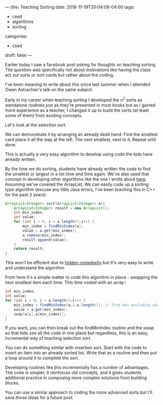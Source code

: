 ---
title: Teaching Sorting
date: 2018-11-19T20:04:08-04:00
tags: 
- csed
- algorithms
- sorting
categories: 
- csed
draft: false
--- 

Earlier today I saw a facebook post asking for thoughts on teaching
sorting. The question was specifically not  about motivations like
having the class act out sorts or sort cards but rather about the
coding. 

I've been meaning to write about this since last summer when I
attended Owen Astrachan's talk on the same subject.

Early in my career when teaching sorting I developed the n^2 sorts as
standalone routines just as they're presented in most books but as I
gained more experience as a teacher, I changed it up to build the
sorts (at least some of them) from existing concepts. 

Let's look at the selection sort.

We can demonstrate it by arranging an already dealt hand. Find the
smallest card place it all the way at the left. The next smallest,
next to it. Repeat until done.

This is actually a very easy algorithm to develop using code the kids
have already written.

By the time we do sorting, students have already written the code to
find the smallest or largest in a list time and time again. We've also
used that concept in developing other algorithms like the one I wrote
about [[https://cestlaz.github.io/oldblog/2013-03-23-who_won_the_election-quadratic_to_linear_time/][here]]. Assuming we've covered the ArrayList, We can easily code
up a sorting type algorithm (excuse any little Java errors, I've been
teaching this in C++ for the past 3 years):

#+BEGIN_SRC java 
  ArrayList<Integer> sort(ArrayList<Integer> a){
      ArrayList<Integer> result = new ArrayList();
      int min_index;
      int value;
      for (int i = 0; i < a.length();i++) {
          min_index = findMinIndex(a);
          value = a.get(min_index);
          a.remove(min_index);
          result.append(value);
      }
      return result;
  }
#+END_SRC

This won't be efficient due to [[https://cestlaz.github.io/posts/2014-11-17-hidden-complexity/][hidden complexity]] but it's very easy to
write and understand the algorithm

From here it's a simple matter to code this algorithm in place -
swapping the next smallest item each time. This time coded with an array::

#+BEGIN_SRC java 
  int min_index;
  int value;
  for (int i = 0; i < a.length();i++) {
      min_index = findMinIndex(a,1,a.length()); // find min excluding what's sorted so far
      value = a.get(min_index);
      swap(a[i],a[min_index]);
  }
#+END_SRC

If you want, you can then break out the findMinIndex routine and the
swap so that kids see all the code in one place but regardless, this
is an easy, incremental way of teaching selection sort.

You can do something similar with insertion sort. Start with the code
to insert an item into an already sorted list. Write that as a routine
and then put a loop around it to complete the sort.

Developing routines like this incrementally has a number of
advantages. The code is simpler, it reinforces old concepts, and it
gives students additional practice in composing more complex solutions
from building blocks.

You can use a similar approach to coding the more advanced sorts but
I'll save those ideas for a future post.

